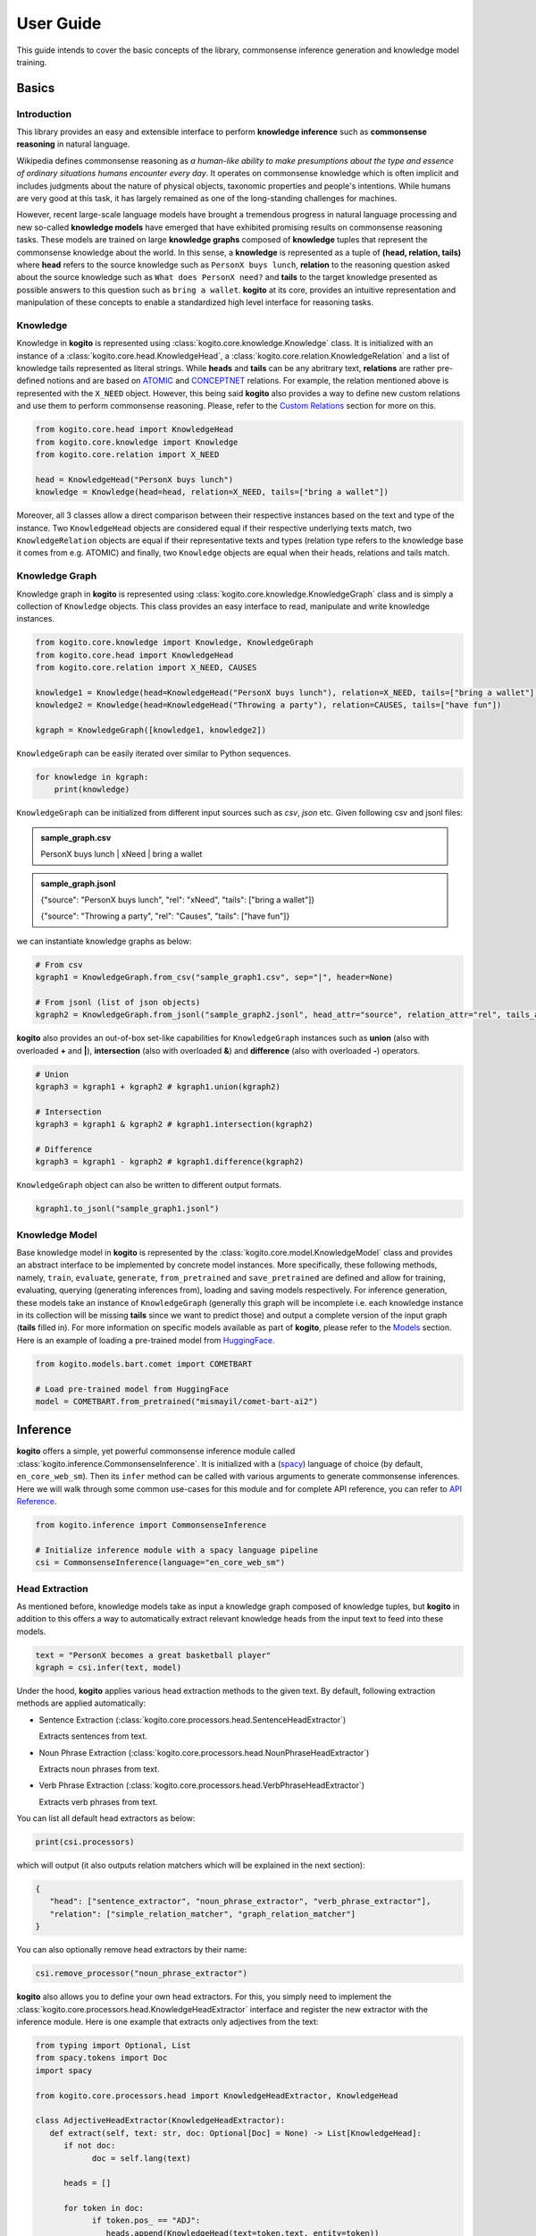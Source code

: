 ==========
User Guide
==========

This guide intends to cover the basic concepts of the library, commonsense inference generation and knowledge model training.


Basics
======

Introduction
************
This library provides an easy and extensible interface to perform **knowledge inference** such as **commonsense reasoning** in natural language.

Wikipedia defines commonsense reasoning as *a human-like ability to make presumptions about the type and essence of ordinary situations humans encounter every day*.
It operates on commonsense knowledge which is often implicit and includes judgments about the nature of physical objects, taxonomic properties and people's intentions.
While humans are very good at this task, it has largely remained as one of the long-standing challenges for machines.

However, recent large-scale language models have brought a tremendous progress in natural language processing and new so-called **knowledge models** have emerged that have
exhibited promising results on commonsense reasoning tasks. These models are trained on large **knowledge graphs** composed of **knowledge** tuples that represent the commonsense
knowledge about the world. In this sense, a **knowledge** is represented as a tuple of **(head, relation, tails)** where **head** refers to the source knowledge such as ``PersonX buys lunch``, **relation** to the reasoning
question asked about the source knowledge such as ``What does PersonX need?`` and **tails** to the target knowledge presented as possible answers to this question such as ``bring a wallet``.
**kogito** at its core, provides an intuitive representation and manipulation of these concepts to enable a standardized high level interface for reasoning tasks.

Knowledge
*********
Knowledge in **kogito** is represented using :class:`kogito.core.knowledge.Knowledge` class. It is initialized with an instance of a :class:`kogito.core.head.KnowledgeHead`, a :class:`kogito.core.relation.KnowledgeRelation` and a list of knowledge tails represented
as literal strings. While **heads** and **tails** can be any abritrary text, **relations** are rather pre-defined notions and are based on `ATOMIC <https://allenai.org/data/atomic-2020>`_ and `CONCEPTNET <https://conceptnet.io/>`_ relations. For example, the relation mentioned above
is represented with the ``X_NEED`` object. However, this being said **kogito** also provides a way to define new custom relations and use them to perform commonsense reasoning. Please, refer to the 
`Custom Relations`_ section for more on this.

.. code-block:: python
   
   from kogito.core.head import KnowledgeHead
   from kogito.core.knowledge import Knowledge
   from kogito.core.relation import X_NEED

   head = KnowledgeHead("PersonX buys lunch")
   knowledge = Knowledge(head=head, relation=X_NEED, tails=["bring a wallet"])

Moreover, all 3 classes allow a direct comparison between their respective instances based on the text and type of the instance. Two ``KnowledgeHead`` objects are considered equal
if their respective underlying texts match, two ``KnowledgeRelation`` objects are equal if their representative texts and types (relation type refers to the knowledge base it comes from e.g. ATOMIC) and
finally, two ``Knowledge`` objects are equal when their heads, relations and tails match.

Knowledge Graph
***************
Knowledge graph in **kogito** is represented using :class:`kogito.core.knowledge.KnowledgeGraph` class and is simply a collection of ``Knowledge`` objects. This class provides an easy interface to read, manipulate and write
knowledge instances.

.. code-block:: python

   from kogito.core.knowledge import Knowledge, KnowledgeGraph
   from kogito.core.head import KnowledgeHead
   from kogito.core.relation import X_NEED, CAUSES

   knowledge1 = Knowledge(head=KnowledgeHead("PersonX buys lunch"), relation=X_NEED, tails=["bring a wallet"])
   knowledge2 = Knowledge(head=KnowledgeHead("Throwing a party"), relation=CAUSES, tails=["have fun"])

   kgraph = KnowledgeGraph([knowledge1, knowledge2])

``KnowledgeGraph`` can be easily iterated over similar to Python sequences.

.. code-block:: python

   for knowledge in kgraph:
       print(knowledge)

``KnowledgeGraph`` can be initialized from different input sources such as *csv*, *json* etc.
Given following csv and jsonl files:

.. admonition:: sample_graph.csv

   PersonX buys lunch | xNeed | bring a wallet

.. admonition:: sample_graph.jsonl

   {"source": "PersonX buys lunch", "rel": "xNeed", "tails": ["bring a wallet"]}

   {"source": "Throwing a party", "rel": "Causes", "tails": ["have fun"]}

we can instantiate knowledge graphs as below:

.. code-block:: python

   # From csv
   kgraph1 = KnowledgeGraph.from_csv("sample_graph1.csv", sep="|", header=None)

   # From jsonl (list of json objects)
   kgraph2 = KnowledgeGraph.from_jsonl("sample_graph2.jsonl", head_attr="source", relation_attr="rel", tails_attr="targets")


**kogito** also provides an out-of-box set-like capabilities for ``KnowledgeGraph`` instances such as **union** (also with overloaded **+** and **|**), 
**intersection** (also with overloaded **&**) and **difference** (also with overloaded **-**) operators.

.. code-block:: python
   
   # Union
   kgraph3 = kgraph1 + kgraph2 # kgraph1.union(kgraph2)

   # Intersection
   kgraph3 = kgraph1 & kgraph2 # kgraph1.intersection(kgraph2)

   # Difference
   kgraph3 = kgraph1 - kgraph2 # kgraph1.difference(kgraph2)

``KnowledgeGraph`` object can also be written to different output formats.

.. code-block:: python

   kgraph1.to_jsonl("sample_graph1.jsonl")


Knowledge Model
***************
Base knowledge model in **kogito** is represented by the :class:`kogito.core.model.KnowledgeModel` class and provides an abstract interface to be implemented by concrete model instances.
More specifically, these following methods, namely, ``train``, ``evaluate``, ``generate``, ``from_pretrained`` and ``save_pretrained`` are defined and allow for training, evaluating, querying (generating inferences from),
loading and saving models respectively. For inference generation, these models take an instance of ``KnowledgeGraph`` (generally this graph will be incomplete i.e. each knowledge instance in its collection will be missing **tails** since we want to predict those)
and output a complete version of the input graph (**tails** filled in).
For more information on specific models available as part of **kogito**, please refer to the `Models`_ section.
Here is an example of loading a pre-trained model from `HuggingFace <https://huggingface.co/>`_.

.. code-block:: python

    from kogito.models.bart.comet import COMETBART

    # Load pre-trained model from HuggingFace
    model = COMETBART.from_pretrained("mismayil/comet-bart-ai2")


Inference
=========
**kogito** offers a simple, yet powerful commonsense inference module called :class:`kogito.inference.CommonsenseInference`. It is initialized with a (`spacy <https://spacy.io>`_) language of choice (by default, ``en_core_web_sm``).
Then its ``infer`` method can be called with various arguments to generate commonsense inferences. Here we will walk through some common use-cases for this module and for complete API reference,
you can refer to `API Reference <https://kogito.readthedocs.io/en/latest/api.html>`_.

.. code-block:: python

    from kogito.inference import CommonsenseInference

    # Initialize inference module with a spacy language pipeline
    csi = CommonsenseInference(language="en_core_web_sm")

Head Extraction
***************
As mentioned before, knowledge models take as input a knowledge graph composed of knowledge tuples, but **kogito** in addition to this offers a way to automatically extract relevant knowledge heads
from the input text to feed into these models. 

.. code-block:: python

    text = "PersonX becomes a great basketball player"
    kgraph = csi.infer(text, model)

Under the hood, **kogito** applies various head extraction methods to the given text. By default, following extraction methods are applied automatically:

- Sentence Extraction (:class:`kogito.core.processors.head.SentenceHeadExtractor`)

  Extracts sentences from text.

- Noun Phrase Extraction (:class:`kogito.core.processors.head.NounPhraseHeadExtractor`)

  Extracts noun phrases from text.

- Verb Phrase Extraction (:class:`kogito.core.processors.head.VerbPhraseHeadExtractor`)

  Extracts verb phrases from text.

You can list all default head extractors as below:

.. code-block:: python

   print(csi.processors)

which will output (it also outputs relation matchers which will be explained in the next section):

.. code-block:: json

   {
      "head": ["sentence_extractor", "noun_phrase_extractor", "verb_phrase_extractor"],
      "relation": ["simple_relation_matcher", "graph_relation_matcher"]
   }

You can also optionally remove head extractors by their name:

.. code-block:: python

   csi.remove_processor("noun_phrase_extractor")

**kogito** also allows you to define your own head extractors. For this, you simply need to implement the :class:`kogito.core.processors.head.KnowledgeHeadExtractor` interface and register the new extractor with the 
inference module. Here is one example that extracts only adjectives from the text: 

.. code-block:: python

   from typing import Optional, List
   from spacy.tokens import Doc
   import spacy

   from kogito.core.processors.head import KnowledgeHeadExtractor, KnowledgeHead

   class AdjectiveHeadExtractor(KnowledgeHeadExtractor):
      def extract(self, text: str, doc: Optional[Doc] = None) -> List[KnowledgeHead]:
         if not doc:
               doc = self.lang(text)

         heads = []

         for token in doc:
               if token.pos_ == "ADJ":
                  heads.append(KnowledgeHead(text=token.text, entity=token))
         
         return heads

   adj_extractor = AdjectiveHeadExtractor("adj_extractor", spacy.load("en_core_web_sm"))
   csi.add_processor(adj_extractor)


Relation Matching
*****************
Of course, knowledge heads are not enough on their own to query knowledge models, we also need to supply the knowledge relations, in other words the questions we want to ask about the knowledge heads.
Luckily, **kogito** also provides an ability to automatically match relevant relations to the extracted heads.
By default, following relation matching methods are applied:

- Simple Heuristics-based Relation Matching  (:class:`kogito.core.processors.relation.SimpleRelationMatcher`)

  Matches heads based on their syntactic category (noun phrase, verb phrase etc.)

- Graph-based Relation Matching (:class:`kogito.core.processors.relation.GraphBasedRelationMatcher`)

  Matches heads to relations provided in a sample graph (for more info on this, see `Custom Relations`_)

and following model-based relation matchers are available out-of-the-box to be added. These models have been trained as a classifier to match heads to one or more of the relation categories of `ATOMIC <https://allenai.org/data/atomic-2020>`_, namely, 
:data:`kogito.core.relation.PHYSICAL_RELATIONS`, :data:`kogito.core.relation.EVENT_RELATIONS` and :data:`kogito.core.relation.SOCIAL_RELATIONS`.

- Simple Word Embedding model based matcher (:class:`kogito.core.processors.relation.SWEMRelationMatcher`)
- DistilBert model based matcher (:class:`kogito.core.processors.relation.DistilBertRelationMatcher`)
- Bert model based matcher (:class:`kogito.core.processors.relation.BertRelationMatcher`)

These matchers can simply be added to the inference module as below:

.. code-block:: python

   from kogito.core.processors.relation import SWEMRelationMatcher

   csi.add_processor(SWEMRelationMatcher())

Similar to head extraction, relation matching methods can also be optionally removed:

.. code-block:: python

   csi.remove_processor("simple_relation_matcher")

and custom ones can be added. Here is an example where each head is matched with the same 2 relations:

.. code-block:: python

   from typing import List, Tuple

   from kogito.core.processors.head import KnowledgeHead
   from kogito.core.processors.relation import KnowledgeRelationMatcher
   from kogito.core.relation import KnowledgeRelation, X_NEED, CAUSES

   class ConstantRelationMatcher(KnowledgeRelationMatcher):
      def match(
         self, heads: List[KnowledgeHead], relations: List[KnowledgeRelation] = None, **kwargs
      ) -> List[Tuple[KnowledgeHead, KnowledgeRelation]]:
         head_relations = []

         for head in heads:
               head_relations.append((head, X_NEED))
               head_relations.append((head, CAUSES))

         return head_relations
   
   const_rel_matcher = ConstantRelationMatcher("const_rel_matcher", spacy.load("en_core_web_sm"))
   csi.add_processor(const_rel_matcher)


Manual Mode
***********
Beyond automatic head extraction and relation matching, **kogito** also provides several manual controls. 
For example, you can specify additional heads manually as a list (either as a text or a ``KnowledgeHead`` instance). 

.. code-block:: python
   
   text = "PersonX becomes a great basketball player"
   heads = ["tennis player", "athlete"]
   kgraph = csi.infer(text=text, heads=heads, model=model)

or completely switch off head extraction by either omitting the text or setting ``extract_heads`` flag to ``False``.
In case a text is provided with the flag switched off, text is taken to be head as is and no head extraction is applied.

.. code-block:: python
   
   text = "PersonX becomes a great basketball player"
   heads = ["tennis player", "athlete"]
   kgraph = csi.infer(text=text, heads=heads, extract_heads=False, model=model)

Similarly, you can specify a subset of relations to match from. Here relation matching will still be performed, but only from the list provided.

.. code-block:: python
   
   from kogito.core.relation import PHYSICAL_RELATIONS

   heads = ["tennis player", "athlete"]
   kgraph = csi.infer(heads=heads, relations=PHYSICAL_RELATIONS, model=model)

or alternatively, you can switch off automatic smart relation matching by setting ``match_relations`` flag to ``False`` which will result in heads being matched with all the relations provided.

.. code-block:: python
   
   from kogito.core.relation import PHYSICAL_RELATIONS

   heads = ["tennis player", "athlete"]
   kgraph = csi.infer(heads=heads, relations=PHYSICAL_RELATIONS, match_relations=False, model=model)

Dry-run Mode
************
If you just want to see the results of head extraction and relation matching without querying the model for actual results, you can do so by either omitting ``model`` argument or
by setting ``dry_run`` flag to ``True``.

.. code-block:: python

   kgraph = csi.infer(text="PersonX becomes a great basketball player", model=model, dry_run=True)
   kgraph.to_jsonl("kgraph.json")

which will output an incomplete knowledge graph (i.e. without tails) like below:

.. code-block:: json

   {"head": "PersonX becomes a great basketball player", "relation": "Causes", "tails": []}
   {"head": "basketball", "relation": "ObjectUse", "tails": []}
   {"head": "player", "relation": "CapableOf", "tails": []}
   {"head": "great basketball player", "relation": "HasProperty", "tails": []}
   {"head": "become player", "relation": "isAfter", "tails": []}

Custom Relations
****************
As mentioned before, knowledge relations are rather fixed, pre-defined notions based on `ATOMIC <https://allenai.org/data/atomic-2020>`_ and `CONCEPTNET <https://conceptnet.io/>`_ knowledge bases. However, one might want to define their own custom relations
and perform commonsense reasoning based on these new relations. **kogito** also provides this capability through large language models such as GPT-3. 
In order to do this, we need to use :class:`kogito.models.gpt3.zeroshot.GPT3Zeroshot` model, define and register our new relation using ``KnowledgeRelation`` class and construct a sample knowledge graph with examples for our new relations.

To define our new relation, we need to provide a ``verbalizer`` function to convert the knowledge tuple into a meaningful sentence in natural language and a ``prompt`` text that explains the new relation
as an instruction (these are required to interact with the GPT-3 model). Let's define a new relation called ``X_WISHES`` which does not exist in any of the knowledge bases.

.. code-block:: python

   from kogito.core.relation import KnowledgeRelation, register_relation

   def x_wishes_verbalizer(head, **kwargs):
      # index will be passed from the model
      # so that we can enumerate samples which helps with inference
      index = kwargs.get("index")
      index_txt = f"{index}" if index is not None else ""
      return f"Situation {index_txt}: {head}\Wishes: As a result, PersonX wishes"

   X_WISHES = KnowledgeRelation("xWishes",
                                verbalizer=x_wishes_verbalizer,
                                prompt="How does this situation affect each character's wishes?")
   register_relation(X_WISHES)

Then we construct the following sample graph showing examples for our new relation.

.. admonition:: sample_graph.csv

   PersonX is at a party  |  xWishes	| to drink beer and dance

   PersonX bleeds a lot	 |  xWishes |	to see a doctor

   PersonX works as a cashier	 |  xWishes	| to be a store manager

   PersonX gets dirty	|  xWishes	| to clean up

   PersonX stays up all night studying	 |  xWishes	| to sleep all day

   PersonX gets PersonY's autograph	|  xWishes	| to have a relationship with PersonY

   PersonX ends a friendship	|  xWishes	| to meet new people

   PersonX makes his own costume	|  xWishes	| to go to a costume party

   PersonX calls PersonY	|  xWishes	| to have a long chat

   PersonX tells PersonY a secret	|  xWishes	| to get PersonY's advice

   PersonX mows the lawn	|  xWishes	| to get a new lawnmower

Note that the unique relation name provided above in the definition (i.e. "xWishes") should match the one in the examples.

Finally, we initialize our GPT-3 model and run the inference:

.. code-block:: python

   from kogito.inference import CommonsenseInference
   from kogito.core.knowledge import KnowledgeGraph
   from kogito.models.gpt3.zeroshot import GPT3Zeroshot

   csi = CommonsenseInference()
   # Here we remove the simple relation matcher for simplicity
   csi.remove_processor("simple_relation_matcher")

   # Initialize GPT-3 model using API access
   model = GPT3Zeroshot(api_key="<your GPT-3 API Key>", model_name="text-davinci-002")

   sample_graph = KnowledgeGraph.from_csv("sample_graph.csv", sep="|", header=None)

   heads = ["PersonX makes a huge mistake", "PersonX sees PersonY's point"]

   kgraph = csi.infer(model=model, heads=heads, sample_graph=sample_graph)

Models
======
**kogito** offers following knowledge models for inference:

- ``COMETBART`` (:class:`kogito.models.bart.comet.COMETBART`)
- ``COMETGPT2`` (:class:`kogito.models.gpt2.comet.COMETGPT2`)
- ``GPT2Zeroshot`` (:class:`kogito.models.gpt2.zeroshot.GPT2Zeroshot`)
- ``GPT3Zeroshot`` (:class:`kogito.models.gpt3.zeroshot.GPT3Zeroshot`)

All of these models implement the ``KnowledgeModel`` interface which provides these main methods to interact with these models: ``train``, ``generate``, ``evaluate``, ``save_pretrained`` and ``from_pretrained``.

Inference
*********
``generate`` method is used to make inferences with knowledge models. It takes an (incomplete i.e. without tails) input knowledge graph and outputs a (completed i.e. tails generated) knowledge graph.

Given an input graph in a *json* format like below:

.. admonition:: input_graph.jsonl

   {"relation": "xNeed", "head": "PersonX takes things for granted", "tails": []}

   {"relation": "xWant", "head": "PersonX pleases ___ to make", "tails": []}

   {"relation": "xEffect", "head": "PersonX shoves PersonY back", "tails": []}

   {"relation": "isAfter", "head": "PersonX wants to go", "tails": []}

   {"relation": "xEffect", "head": "PersonX hits by lightning", "tails": []}

   {"relation": "xNeed", "head": "PersonX finally meet PersonY", "tails": []}

   {"relation": "ObjectUse", "head": "chain", "tails": []}

We can generate inferences for example using ``COMETBART`` model as below:

.. code-block:: python

   from kogito.core.knowledge import KnowledgeGraph
   from kogito.models.bart.comet import COMETBART

   input_graph = KnowledgeGraph.from_jsonl("input_graph.jsonl")

   # Load a model from HuggingFace
   model = COMETBART.from_pretrained("mismayil/comet-bart-ai2")
   output_graph = model.generate(input_graph)
   output_graph.to_jsonl("output_graph.jsonl")

While COMET based models have been trained specifically on knowledge graphs, zeroshot models are based on the publicly available language models.
``GPT2Zeroshot`` model by default uses the publicly available `gpt2 <https://huggingface.co/gpt2>`_ model from HuggingFace and can simply be initialized using the class constructor:

.. code-block:: python

   from kogito.models.gpt2.zeroshot import GPT2Zeroshot

   model = GPT2Zeroshot()

``GPT3Zeroshot`` model on the other hand is currently only available through public API access, hence, an API key is required to interact with this model.

.. code-block:: python

   from kogito.models.gpt3.zeroshot import GPT3Zeroshot

   model = GPT3Zeroshot(api_key="<your API key>", model_name="text-davince-002")

Training
********
COMET models have been trained based on the paper `COMET-ATOMIC2020: On Symbolic and Neural Commonsense Knowledge Graphs <https://arxiv.org/abs/2010.05953>`_ and made available as pre-trained models through HuggingFace:

.. code-block:: python

   from kogito.models.bart.comet import COMETBART
   from kogito.models.gpt2.comet import COMETGPT2

   comet_bart = COMETBART.from_pretrained("mismayil/comet-bart-ai2")
   comet_gpt2 = COMETGPT2.from_pretrained("mismayil/comet-gpt2-ai2")

However, if you wish to train these models on a new dataset and/or with different hyperparameters, you can do so using the provided ``train`` method. This method takes a training dataset as an instance of a ``KnowledgeGraph`` and additional hyperparameters depending on the model type.
Please, refer to the `API Reference <https://kogito.readthedocs.io/en/latest/api.html>`_ for more details on specific parameters accepted by this method for each model.

For example, here is a sample code to train a  ``COMETBART`` model:

.. code-block:: python

   from kogito.core.knowledge import KnowledgeGraph
   from kogito.models.bart.comet import COMETBART, COMETBARTConfig


   config = COMETBARTConfig(
      output_dir="bart",
      num_workers=2,
      learning_rate=1e-5,
      gpus=1,
      sortish_sampler=True,
      atomic=True,
      pretrained_model="facebook/bart-large",
   )
   model = COMETBART(config)
   train_graph = KnowledgeGraph.from_csv("train.tsv")
   val_graph = KnowledgeGraph.from_csv("val.tsv")
   test_graph = KnowledgeGraph.from_csv("test.tsv")

   model.train(train_graph=train_graph, val_graph=val_graph, test_graph=test_graph)

   # Save as a pretrained model
   model.save_pretrained("comet-bart/v1")


Evaluation
**********
Knowledge models can also be evaluated on various metrics. ``KnowledgeModel.evaluate`` method takes an input knowledge graph (complete with reference tails), runs a generation on it and then
computes various scores based on the reference and generation tails and outputs a dictionary of these scores. You can also specify how many generations to consider for evaluation and 
pass any extra arguments required for model generation.

Following metrics are available and enabled by default: 

- `BLEU <https://en.wikipedia.org/wiki/BLEU>`_ (``"bleu"``)
- `ROUGE <https://en.wikipedia.org/wiki/ROUGE_(metric)>`_ (``"rouge"``)
- `CIDEr <https://arxiv.org/abs/1411.5726>`_ (``"cider"``)
- `METEOR <https://en.wikipedia.org/wiki/METEOR>`_ (``"meteor"``)
- `BERTScore <https://arxiv.org/abs/1904.09675>`_ (``"bert-score"``)

Here is an example of evaluating ``COMETBART`` model with some metrics:

.. code-block:: python

   from kogito.core.knowledge import KnowledgeGraph
   from kogito.models.bart.comet import COMETBART

   input_graph = KnowledgeGraph.from_jsonl("test_atomic2020_sample.json")

   model = COMETBART.from_pretrained("mismayil/comet-bart-ai2")
   # Here batch_size is an extra parameter for model generation
   scores: dict = model.evaluate(input_graph, metrics=["bleu", "rouge"], top_k=2, batch_size=256)

   print(scores)
